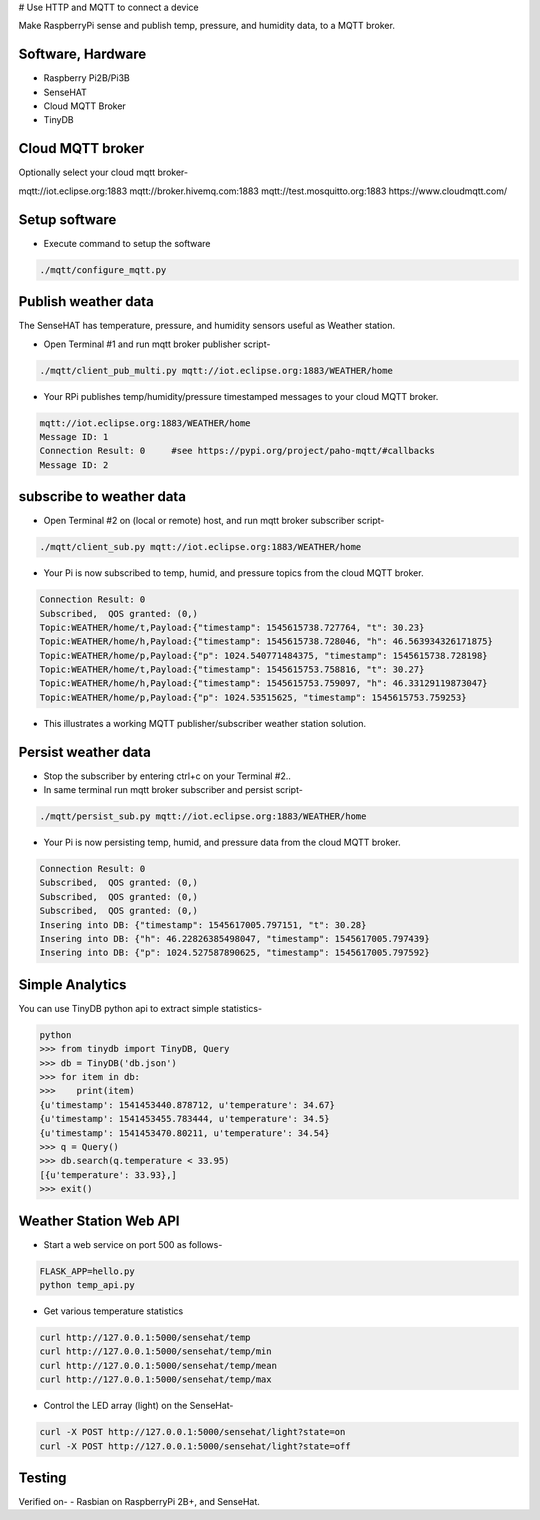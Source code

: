 # Use HTTP and MQTT to connect a device

Make RaspberryPi  sense and publish temp, pressure, and humidity data, to a MQTT broker. 

.. image:: ./pics/mqtt-publish-subscribe.png
   :scale: 25 %
   :alt: high level architecture

Software, Hardware
===================
* Raspberry Pi2B/Pi3B
* SenseHAT
* Cloud MQTT Broker
* TinyDB

Cloud MQTT broker
=================
Optionally select your cloud mqtt broker-

mqtt://iot.eclipse.org:1883
mqtt://broker.hivemq.com:1883
mqtt://test.mosquitto.org:1883
https://www.cloudmqtt.com/

Setup software
=================

* Execute command to setup the software

.. code-block:: bash

        ./mqtt/configure_mqtt.py

Publish weather data
====================
The SenseHAT has temperature, pressure, and humidity sensors useful as Weather station.

* Open Terminal #1 and run mqtt broker publisher script-

.. code-block:: bash

    ./mqtt/client_pub_multi.py mqtt://iot.eclipse.org:1883/WEATHER/home

* Your RPi publishes temp/humidity/pressure timestamped messages to your cloud MQTT broker.

.. code-block:: bash

    mqtt://iot.eclipse.org:1883/WEATHER/home
    Message ID: 1
    Connection Result: 0     #see https://pypi.org/project/paho-mqtt/#callbacks
    Message ID: 2

subscribe to weather data
=========================
* Open Terminal #2 on (local or remote) host, and run mqtt broker subscriber script-

.. code-block:: bash

    ./mqtt/client_sub.py mqtt://iot.eclipse.org:1883/WEATHER/home

* Your Pi is now subscribed to temp, humid, and pressure topics from the cloud MQTT broker.

.. code-block:: bash

    Connection Result: 0
    Subscribed,  QOS granted: (0,)
    Topic:WEATHER/home/t,Payload:{"timestamp": 1545615738.727764, "t": 30.23}
    Topic:WEATHER/home/h,Payload:{"timestamp": 1545615738.728046, "h": 46.563934326171875}
    Topic:WEATHER/home/p,Payload:{"p": 1024.540771484375, "timestamp": 1545615738.728198}
    Topic:WEATHER/home/t,Payload:{"timestamp": 1545615753.758816, "t": 30.27}
    Topic:WEATHER/home/h,Payload:{"timestamp": 1545615753.759097, "h": 46.33129119873047}
    Topic:WEATHER/home/p,Payload:{"p": 1024.53515625, "timestamp": 1545615753.759253}

* This illustrates a working MQTT publisher/subscriber weather station solution.

Persist weather data
====================
* Stop the subscriber by entering ctrl+c on your Terminal #2..

* In same terminal run mqtt broker subscriber and persist script-

.. code-block:: bash

        ./mqtt/persist_sub.py mqtt://iot.eclipse.org:1883/WEATHER/home

* Your Pi is now persisting temp, humid, and pressure data from the cloud MQTT broker.

.. code-block:: bash

        Connection Result: 0
        Subscribed,  QOS granted: (0,)
        Subscribed,  QOS granted: (0,)
        Subscribed,  QOS granted: (0,)
        Insering into DB: {"timestamp": 1545617005.797151, "t": 30.28}
        Insering into DB: {"h": 46.22826385498047, "timestamp": 1545617005.797439}
        Insering into DB: {"p": 1024.527587890625, "timestamp": 1545617005.797592}

Simple Analytics
================
You can use TinyDB python api to extract simple statistics-

.. code-block:: bash

        python
        >>> from tinydb import TinyDB, Query
        >>> db = TinyDB('db.json')
        >>> for item in db:
        >>>    print(item)
        {u'timestamp': 1541453440.878712, u'temperature': 34.67}
        {u'timestamp': 1541453455.783444, u'temperature': 34.5}
        {u'timestamp': 1541453470.80211, u'temperature': 34.54}
        >>> q = Query()
        >>> db.search(q.temperature < 33.95)
        [{u'temperature': 33.93},]
        >>> exit()

Weather Station Web API
=======================
* Start a web service on port 500 as follows-

.. code-block:: bash

        FLASK_APP=hello.py
        python temp_api.py

* Get various temperature statistics

.. code-block:: bash

       curl http://127.0.0.1:5000/sensehat/temp
       curl http://127.0.0.1:5000/sensehat/temp/min
       curl http://127.0.0.1:5000/sensehat/temp/mean
       curl http://127.0.0.1:5000/sensehat/temp/max

* Control the LED array (light) on the SenseHat-

.. code-block:: bash

       curl -X POST http://127.0.0.1:5000/sensehat/light?state=on
       curl -X POST http://127.0.0.1:5000/sensehat/light?state=off


Testing
=======
Verified on-
- Rasbian on RaspberryPi 2B+, and SenseHat.

